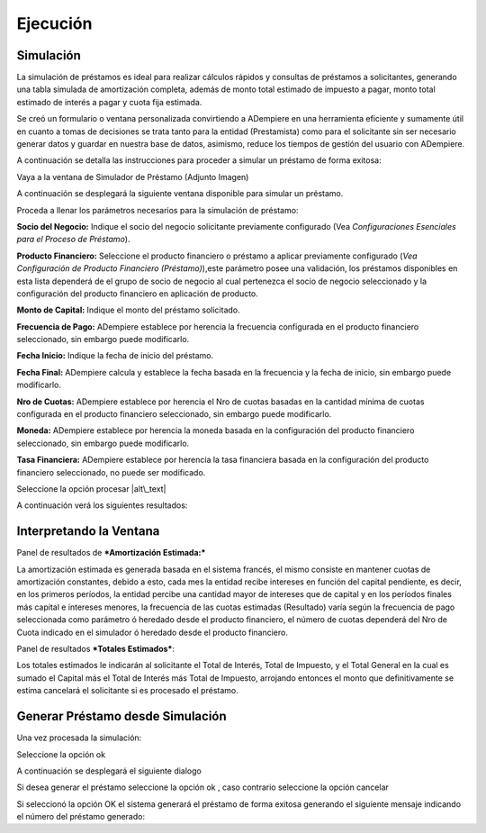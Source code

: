 Ejecución
=========

Simulación
----------

La simulación de préstamos es ideal para realizar cálculos rápidos y
consultas de préstamos a solicitantes, generando una tabla simulada de
amortización completa, además de monto total estimado de impuesto a
pagar, monto total estimado de interés a pagar y cuota fija estimada.

Se creó un formulario o ventana personalizada convirtiendo a ADempiere
en una herramienta eficiente y sumamente útil en cuanto a tomas de
decisiones se trata tanto para la entidad (Prestamista) como para el
solicitante sin ser necesario generar datos y guardar en nuestra base de
datos, asimismo, reduce los tiempos de gestión del usuario con
ADempiere.

A continuación se detalla las instrucciones para proceder a simular un
préstamo de forma exitosa:

Vaya a la ventana de Simulador de Préstamo (Adjunto Imagen)

.. img:: resources/loan-menu.png
   :alt: Menú de Préstamos

   alt\_text

A continuación se desplegará la siguiente ventana disponible para
simular un préstamo.

.. img:: resources/loan-simulator-clean.png
   :alt: Simulador de Préstamo

   alt\_text

Proceda a llenar los parámetros necesarios para la simulación de
préstamo:

**Socio del Negocio:** Indique el socio del negocio solicitante
previamente configurado (Vea *Configuraciones Esenciales para el Proceso
de Préstamo*).

**Producto Financiero:** Seleccione el producto financiero o préstamo a
aplicar previamente configurado (*Vea Configuración de Producto
Financiero (Préstamo)*),este parámetro posee una validación, los
préstamos disponibles en esta lista dependerá de el grupo de socio de
negocio al cual pertenezca el socio de negocio seleccionado y la
configuración del producto financiero en aplicación de producto.

**Monto de Capital:** Indique el monto del préstamo solicitado.

**Frecuencia de Pago:** ADempiere establece por herencia la frecuencia
configurada en el producto financiero seleccionado, sin embargo puede
modificarlo.

**Fecha Inicio:** Indique la fecha de inicio del préstamo.

**Fecha Final:** ADempiere calcula y establece la fecha basada en la
frecuencia y la fecha de inicio, sin embargo puede modificarlo.

**Nro de Cuotas:** ADempiere establece por herencia el Nro de cuotas
basadas en la cantidad mínima de cuotas configurada en el producto
financiero seleccionado, sin embargo puede modificarlo.

**Moneda:** ADempiere establece por herencia la moneda basada en la
configuración del producto financiero seleccionado, sin embargo puede
modificarlo.

**Tasa Financiera:** ADempiere establece por herencia la tasa financiera
basada en la configuración del producto financiero seleccionado, no
puede ser modificado.

.. img:: resources/loan-simulator-filled.png
   :alt: Simulador de Préstamo con Parámetros

   alt\_text

Seleccione la opción procesar |alt\_text|

A continuación verá los siguientes resultados:

.. img:: resources/loan-simulator-run.png
   :alt: Ejecución de Simulador

   alt\_text

Interpretando la Ventana
------------------------

Panel de resultados de ***Amortización Estimada:***

La amortización estimada es generada basada en el sistema francés, el
mismo consiste en mantener cuotas de amortización constantes, debido a
esto, cada mes la entidad recibe intereses en función del capital
pendiente, es decir, en los primeros períodos, la entidad percibe una
cantidad mayor de intereses que de capital y en los períodos finales más
capital e intereses menores, la frecuencia de las cuotas estimadas
(Resultado) varía según la frecuencia de pago seleccionada como
parámetro ó heredado desde el producto financiero, el número de cuotas
dependerá del Nro de Cuota indicado en el simulador ó heredado desde el
producto financiero.

.. img:: resources/loan-simulator-run-simulation-area.png
   :alt: Área de Simulación

   alt\_text

Panel de resultados ***Totales Estimados***:

Los totales estimados le indicarán al solicitante el Total de Interés,
Total de Impuesto, y el Total General en la cual es sumado el Capital
más el Total de Interés más Total de Impuesto, arrojando entonces el
monto que definitivamente se estima cancelará el solicitante si es
procesado el préstamo.

.. img:: resources/loan-simulator-run-total-area.png
   :alt: Área de Totales

   alt\_text

Generar Préstamo desde Simulación
---------------------------------

Una vez procesada la simulación:

.. img:: resources/loan-simulator-run.png
   :alt: Ejecución de Simulador

   Ejecución de Simulador

Seleccione la opción ok |Ejecución de Simulador|

.. img:: resources/loan-simulator-run-action-area.png
   :alt: Área de Accciones

   Área de Accciones

A continuación se desplegará el siguiente dialogo

.. img:: resources/loan-simulator-ask-area.png
   :alt: Área de Proceso

   Área de Proceso

Si desea generar el préstamo seleccione la opción ok |Ejecución de
Simulador|, caso contrario seleccione la opción cancelar |Ejecución de
Simulador|

.. img:: resources/loan-simulator-ask-dialog-area.png
   :alt: Área de Pregunta

   Área de Pregunta

Si seleccionó la opción OK el sistema generará el préstamo de forma
exitosa generando el siguiente mensaje indicando el número del préstamo
generado:

.. img:: resources/loan-simulator-result-area.png
   :alt: Área de Accciones

   alt\_text

.. |alt\_text| image:: resources/loan-run-icon.png
.. |Ejecución de Simulador| image:: resources/loan-ok-icon.png.png
.. |Ejecución de Simulador| image:: resources/loan-ok-icon.png
.. |Ejecución de Simulador| image:: resources/loan-cancel-icon.png
